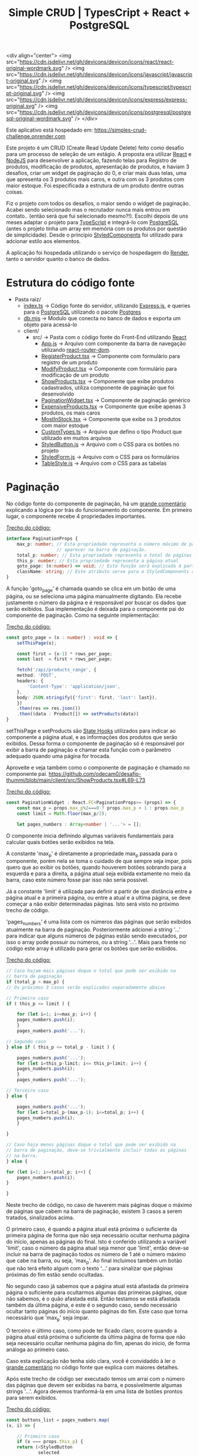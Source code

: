 #+title: Simple CRUD | TypesCript + React + PostgreSQL

<div align="center">
<img src="https://cdn.jsdelivr.net/gh/devicons/devicon/icons/react/react-original-wordmark.svg" />
<img src="https://cdn.jsdelivr.net/gh/devicons/devicon/icons/javascript/javascript-original.svg" />
<img src="https://cdn.jsdelivr.net/gh/devicons/devicon/icons/typescript/typescript-original.svg" />
<img src="https://cdn.jsdelivr.net/gh/devicons/devicon/icons/express/express-original.svg" />
<img src="https://cdn.jsdelivr.net/gh/devicons/devicon/icons/postgresql/postgresql-original-wordmark.svg" />
</div>

Este aplicativo está hospedado em: https://simples-crud-challenge.onrender.com

Este projeto é um CRUD (Create Read Update Delete) feito como desafio para um processo de seleção de um estágio.
A proposta era utilizar [[https://react.dev/][React]] e [[https://nodejs.org/en][NodeJS]] para desenvolver a aplicação, fazendo telas para Registro de produtos,
modificação de produtos, apresentação de produtos, e haviam 3 desafios, criar um widget de paginação do 0, e
criar mais duas telas, uma que apresenta os 3 produtos mais caros, e outra com os 3 produtos com maior estoque.
Foi especificada a estrutura de um produto dentre outras coisas.

Fiz o projeto com todos os desafios, o maior sendo o widget de paginação. Acabei sendo selecionado mas o recrutador
nunca mais entrou em contato.. (então será que fui selecionado mesmo?!). Escolhi depois de uns meses adaptar o projeto
para [[https://www.typescriptlang.org/][TypeScript]] e integrá-lo com [[https://www.postgresql.org/][PostgreSQL]] (antes o projeto tinha um array em memória com os produtos por questão de
simplicidade). Desde o principio [[https://styled-components.com/][StyledComponents]] foi utilizado para adcionar estilo aos elementos.

A aplicação foi hospedada utilizando o serviço de hospedagem do [[https://render.com/][Render]], tanto o servidor quanto o banco de dados.

* Estrutura do código fonte
+ Pasta raiz/
  - [[https://github.com/odecam0/desafio-thummi/blob/main/index.ts][index.ts]] -> Código fonte do servidor, utilizando [[https://expressjs.com/][Express.js]], e queries para o [[https://www.postgresql.org/][PostgreSQL]] utilizando o pacote [[https://github.com/porsager/postgres][Postgres]]
  - [[https://github.com/odecam0/desafio-thummi/blob/main/db.mjs][db.mjs]]   -> Modulo que conecta no banco de dados e exporta um objeto para acessá-lo
  + client/  
    + src/   -> Pasta com o código fonte do Front-End utilizando [[https://react.dev/][React]]
      - [[file:client/src/App.js][App.js]] -> Arquivo com componente da barra de navegação utilizando [[https://reactrouter.com/en/main][react-router-dom]].
      - [[file:client/src/RegisterProduct.tsx][RegisterProduct.tsx]] -> Componente com formulário para registro de um produto
      - [[file:client/src/ModifyProduct.tsx][ModifyProduct.tsx]] -> Componente com formulário para modificação de um produto
      - [[file:client/src/ShowProducts.tsx][ShowProducts.tsx]] -> Componente que exibe produtos cadastrados, utiliza componente de paginação que foi desenvolvido
      - [[file:client/src/PaginationWidget.tsx][PaginationWidget.tsx]] -> Componente de paginação genérico
      - [[file:client/src/ExpensiveProducts.tsx][ExpensiveProducts.tsx]] -> Componente que exibe apenas 3 produtos, os mais caros
      - [[file:client/src/MostInStock.tsx][MostInStock.tsx]] -> Componente que exibe os 3 produtos com maior estoque
      - [[file:client/src/CustomTypes.ts][CustomTypes.ts]] -> Arquivo que defino o tipo Product que utilizado em muitos arquivos
      - [[file:client/src/StyledButton.js][StyledButton.js]] -> Arquivo com o CSS para os botões no projeto
      - [[file:client/src/StyledForm.js][StyledForm.js]] -> Arquivo com o CSS para os formulários
      - [[file:client/src/TableStyle.js][TableStyle.js]] -> Arquivo com o CSS para as tabelas

* Paginação

No código fonte do componente de paginação, há um [[https://github.com/odecam0/desafio-thummi/blob/main/client/src/PaginationWidget.tsx#L34-L96][grande comentário]] explicando a lógica por trás do
funcionamento do componente. Em primeiro lugar, o componente recebe 4 propriedades importantes.

[[https://github.com/odecam0/desafio-thummi/blob/main/client/src/PaginationWidget.tsx#L15-L21][Trecho do código:]]
#+begin_src typescript
interface PaginationProps {
    max_p: number; // Esta propriedade representa o número máximo de páginas que deve
                   // aparecer na barra de paginação.
    total_p: number; // Esta propriedade representa o total de páginas que existem
    this_p: number; // Esta propriedade representa a página atual
    goto_page: (n:number) => void; // Esta função será explicada à parte
    className: string; // Este atributo serve para o StyledComponents apenas
}
#+end_src

A função 'goto_page' é chamada quando se clica em um botão de uma página, ou se
seleciona uma página manualmente digitando. Ela recebe justamente
o número da página e é responsável por buscar os dados que serão exibidos. Sua
implementação é deixada para o componente pai do componente de paginação. Como na
seguinte implementação:

[[https://github.com/odecam0/desafio-thummi/blob/main/client/src/ShowProducts.tsx#L49-L65][Trecho do código:]]
#+begin_src typescript
const goto_page = (x : number) : void => {
    setThisPage(x);

    const first = (x-1) * rows_per_page;
    const last  = first + rows_per_page;

    fetch('/api/products_range', {
	method: 'POST',
	headers: {
	    'Content-Type': 'application/json',
	},
	body: JSON.stringify({'first': first, 'last': last}),
    })
	.then(res => res.json())
	.then((data : Product[]) => setProducts(data))
}
#+end_src

setThisPage e setProducts são [[https://react.dev/learn/state-a-components-memory][State Hooks]] utilizados para indicar ao componente
a página atual, e as informações dos produtos que serão exibidos. Dessa forma o
componente de paginação só é responsável por exibir a barra de paginação e chamar
esta função com o parâmetro adequado quando uma página for trocada.

Aproveite e veja também como o componente de paginação é chamado no componente pai.
https://github.com/odecam0/desafio-thummi/blob/main/client/src/ShowProducts.tsx#L69-L73

[[https://github.com/odecam0/desafio-thummi/blob/main/client/src/PaginationWidget.tsx#L23-L29][Trecho do código:]]
#+begin_src typescript
const PaginationWidget : React.FC<PaginationProps>= (props) => {
    const max_p = props.max_p%2===0 ? props.max_p + 1 : props.max_p
    const limit = Math.floor(max_p/2);

    let pages_numbers : Array<number | '...'> = [];
#+end_src

O componente inicia definindo algumas variáveis fundamentais para calcular quais
botões serão exibidos na tela.

A constante 'max_p' é diretamente a propriedade max_p passada para o componente, porém
nela se toma o cuidado de que sempre seja ímpar, pois quero que ao exibir os botões,
quando houverem botões sobrando para a esquerda e para a direita, a página atual
seja exibida extamente no meio da barra, caso este número fosse par isso não seria
possível.

Já a constante 'limit' é utilizada para definir a partir de que distância entre a página
atual e a primeira página, ou entre a atual e a ultima página, se deve começar a não exibir
determinadas páginas. Isto será visto no próximo trecho de código.

'pages_numbers' é uma lista com os números das páginas que serão exibidos atualmente
na barra de paginação. Posteriormente adcionei a string '...' para indicar que alguns
números de páginas estão sendo executados, por isso o array pode possuir ou números, ou
a string '...'. Mais para frente no código este array é utilizado para gerar os botões
que serão exibidos.

[[https://github.com/odecam0/desafio-thummi/blob/main/client/src/PaginationWidget.tsx#L98-L124][Trecho do código:]]
#+begin_src typescript
    // Caso hajam mais páginas doque o total que pode ser exibido na
    // barra de paginação
    if (total_p > max_p) {
	// Os próximos 3 casos serão explicados separadamente abaixo

	// Primeiro caso
	if ( this_p <= limit ) {

	    for (let i=1; i<=max_p; i++) {
		pages_numbers.push(i);
	    }
	    pages_numbers.push('...');

	// Segundo caso
	} else if ( this_p <= total_p - limit ) {

	    pages_numbers.push('...');
	    for (let i=this_p-limit; i<= this_p+limit; i++) {
		pages_numbers.push(i);
	    }
	    pages_numbers.push('...');

	// Terceiro caso
	} else {
	    
	    pages_numbers.push('...');
	    for (let i=total_p-(max_p-1); i<=total_p; i++) {
		pages_numbers.push(i);
	    }

	}

    // Caso haja menos páginas doque o total que pode ser exibido na
    // barra de paginação, deve-se trivialmente incluir todas as páginas
    // na barra.
    } else {

	for (let i=1; i<=total_p; i++) {
	    pages_numbers.push(i);
	}

    }
#+end_src

Neste trecho de código, no caso de haverem mais páginas doque o máximo de páginas que
cabem na barra de paginação, existem 3 casos a serem tratados, sinalizados acima.

O primeiro caso, é quando a página atual está próxima o suficiente da primeira página
de forma que não seja necessário ocultar nenhuma página do inicio, apenas as páginas
do final. Isto é conferido utilizando a variável 'limit', caso o número da página
atual seja menor que 'limit', então deve-se incluir na barra de paginação todos os
número de 1 até o número máximo que cabe na barra, ou seja, 'max_p'. Ao final incluimos
também um botão que não terá efeito algum com o texto '...' para sinalizar que páginas
próximas do fim estão sendo ocultadas.

No segundo caso já sabemos que a página atual está afastada da primeira página o suficiente
para ocultarmos algumas das primeiras páginas, oque não sabemos, é o quão afastada está.
Então testamos se está afastada também da última página, e este é o segundo caso, sendo
necessário ocultar tanto páginas do início quanto páginas do fim. Este caso que torna
necessário que 'max_p' seja ímpar.

O terceiro e último caso, como pode ter ficado claro, ocorre quando a página atual
está próxima o suficiente da última página de forma que não seja necessário ocultar
nenhuma página do fim, apenas do inicio, de forma análoga ao primeiro caso.

Caso esta explicação não tenha sido clara, você é convidaddo à ler o  [[https://github.com/odecam0/desafio-thummi/blob/main/client/src/PaginationWidget.tsx#L34-L96][grande comentário]]
no código fonte que explica com maiores detalhes.

Após este trecho de código ser executado temos um arrai com o número das páginas que
devem ser exibidas na barra, e possívelmente algumas strings '...'. Agora devemos
tranformá-la em uma lista de botões prontos para serem exibidos.

[[https://github.com/odecam0/desafio-thummi/blob/main/client/src/PaginationWidget.tsx#L127-L152][Trecho do código:]]
#+begin_src typescript
    const buttons_list = pages_numbers.map(
	(x, i) => {

	    // Primeiro caso
	    if (x === props.this_p) {
		return (<StyledButton
			    selected
			    className='number'
			    key={i}
			onClick={() => props.goto_page(x)}>
			    {x}
			</StyledButton>);

	    // Segundo caso
	    } else if (x !== '...'){
		return (<StyledButton
			 className='number'
			onClick={() => props.goto_page(x)}
			 key={i}>
			 {x}
			</StyledButton>);

	    // Terceiro caso
	    } else {
		return(<StyledButton
			className='number'
			key={i}>
			{x}
		       </StyledButton>);
	    }
	}
    )
#+end_src

Aqui chamamos função 'map' no Array 'pages_numbers', de forma que para cada elemento do Array a função
com os 3 casos seja executada. Os 3 casos servem para tratar caso o botão seja referente à pagina atual
desta forma ele deve ser exibido com algum destaque, isto é indicado pelo parâmetro 'selected' que é passado
para o componente do botão, caso o elemento não seja a string '...', neste caso deve-se criar um botão
comum, e caso seja de fato a string '...' deve-se criar um botão sem o parâmetro onClick, que nos outros
casos receberam a função goto_page do componente pai, com o número de suas respectivas páginas como parâmetro,
dessa forma, ao clicar nos botões comuns irá exibir as paginas adequadas, e ao clicar no botão com '...' nada ocorrerá.

[[https://github.com/odecam0/desafio-thummi/blob/main/client/src/PaginationWidget.tsx#L155-L160][Trecho do código:]]
#+begin_src typescript
    const [goto_page, setGotoPage] = useState<string>("");
    const gotoPageSubmit = (e: React.FormEvent<HTMLFormElement>) : void => {
	e.preventDefault();
	props.goto_page(parseInt(goto_page));
	setGotoPage("");
    }
#+end_src

Este trecho de código serve para lidar com um pequeno formulário que existe para
acessar uma página diretamente digitando seu número, sem clicar no botão na barra
de paginação. Utilizamos um State Hook para armazenar o valor incluido no formulário,
e um callback function para ser chamado quando o usuário clicar em 'Go'. Este
callback basicamente chama a função goto_page do componente pai, e reseta o valor
do formulário para que volte à estar vazio.

O componente retorna um div com 2 elementos principais que explicarei separadamente.

[[https://github.com/odecam0/desafio-thummi/blob/main/client/src/PaginationWidget.tsx#L164-L172][Trecho do código:]]
#+begin_src typescript
	    <div className='pages'>
		{props.this_p === 1 ?
		 <StyledButton inactive>Previous page</StyledButton> :
		    <StyledButton onClick={() => props.goto_page(this_p - 1)}>Previous page</StyledButton>}
		{buttons_list}
		{props.this_p === props.total_p ?
		 <StyledButton inactive>Next page</StyledButton> :
		    <StyledButton onClick={() => props.goto_page(this_p + 1)}>Next page</StyledButton>}
	    </div>
#+end_src

Este trecho é responsável por exibir os botões da barra de paginação.
São exbidos também, antes e depois, botões para selecionar próxima página ou a página
anterior, e testes são feitos para que, caso esteja na primeira página, não seja possível
ir para a página anterior, e semelhante para a última paǵina.

[[https://github.com/odecam0/desafio-thummi/blob/main/client/src/PaginationWidget.tsx#L176-L185][Trecho do código:]]
#+begin_src 
	    <form onSubmit={e => gotoPageSubmit(e)}>
		<label>
		    Goto page:
		    <input
			type='text'
			value={goto_page}
			onChange={e => setGotoPage(e.target.value)}/>
		</label>
		<input type='submit' value='Go'/>
	    </form>
#+end_src

Este trecho é responsável por exibir o pequeno formúlario que comentei acima.
